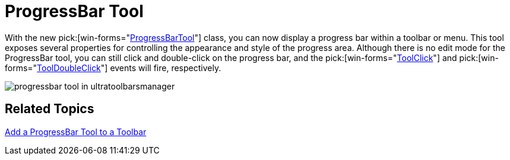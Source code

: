 ﻿////

|metadata|
{
    "name": "wintoolbarsmanager-progressbar-tool-whats-new-2006-1",
    "controlName": [],
    "tags": [],
    "guid": "{8EB27501-5FE2-4B55-AA2D-17995870DAFA}",  
    "buildFlags": [],
    "createdOn": "0001-01-01T00:00:00Z"
}
|metadata|
////

= ProgressBar Tool

With the new  pick:[win-forms="link:{ApiPlatform}win.ultrawintoolbars{ApiVersion}~infragistics.win.ultrawintoolbars.progressbartool.html[ProgressBarTool]"]  class, you can now display a progress bar within a toolbar or menu. This tool exposes several properties for controlling the appearance and style of the progress area. Although there is no edit mode for the ProgressBar tool, you can still click and double-click on the progress bar, and the  pick:[win-forms="link:{ApiPlatform}win.ultrawintoolbars{ApiVersion}~infragistics.win.ultrawintoolbars.toolbase~toolclick_ev.html[ToolClick]"]  and  pick:[win-forms="link:{ApiPlatform}win.ultrawintoolbars{ApiVersion}~infragistics.win.ultrawintoolbars.toolbase~tooldoubleclick_ev.html[ToolDoubleClick]"]  events will fire, respectively.

image::images/WinToolbarsManager_ProgressBar_Tool_Whats_New_2006_1_01.png[progressbar tool in ultratoolbarsmanager]

== Related Topics

link:wintoolbarsmanager-add-a-progressbar-tool-to-a-toolbar.html[Add a ProgressBar Tool to a Toolbar]